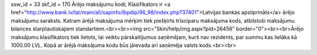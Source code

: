 ssw_id = 33skf_id = 170Ārējo maksājumu kodi;Klasifikators ir <a href="http://www.bank.lv/lat/main/all/sapinfo/lbpdip/96_98/index.php?37401">Latvijas bankas apstiprināts</a> ārējo maksājumu saraksts. Katram ārējā maksājuma mērķim tiek piešķirts trīsciparu maksājuma kods, atbilstoši maksājumu bilances starptautiskajiem standartiem.<br><br><img src="Skin/help/img.aspx?pid=26456" border="0"><br><br>Ārējo maksājumu klasifikators tiek lietots, lai veiktu pārskaitījumus saņēmējam, kurš nav rezidents, par summu kas lielāka kā 1000.00 LVL. Kopā ar ārējā maksājuma kodu būs jāievada arī saņēmēja valsts kods.<br><br>